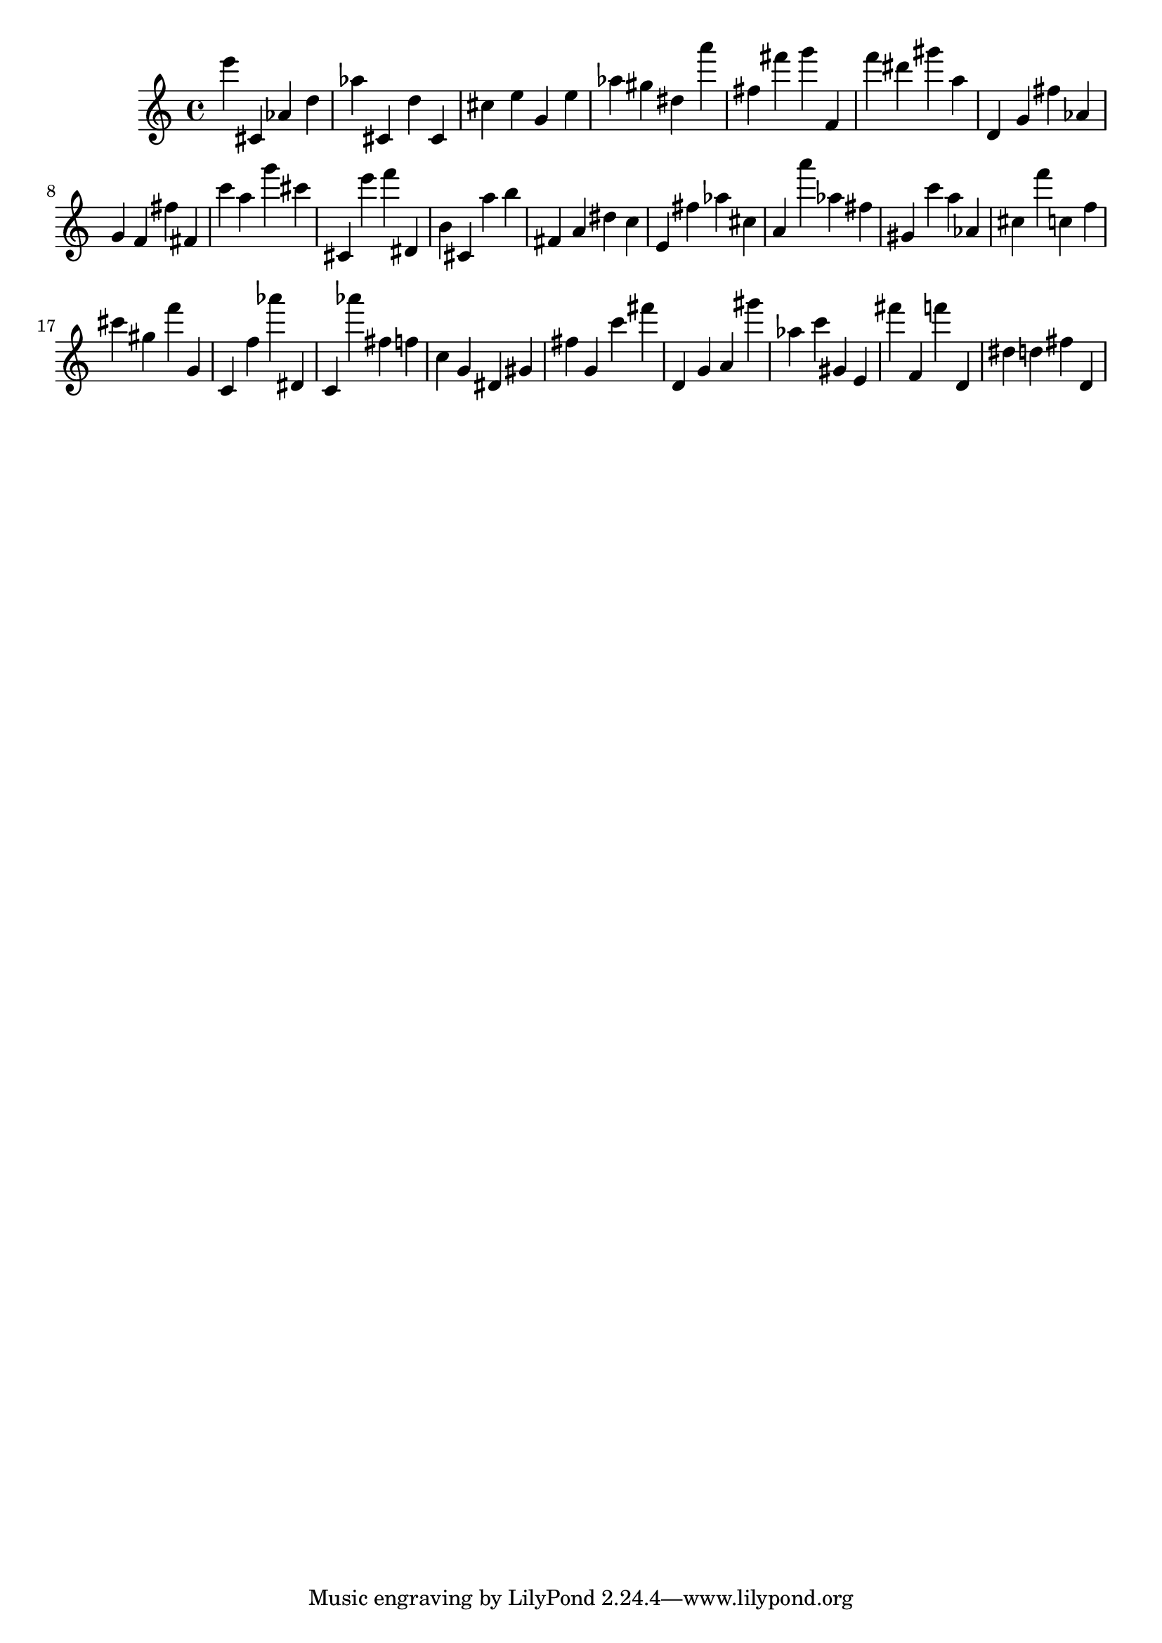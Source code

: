 \version "2.18.2"
\score {

{
\clef treble
e''' cis' as' d'' as'' cis' d'' cis' cis'' e'' g' e'' as'' gis'' dis'' a''' fis'' fis''' g''' f' f''' dis''' gis''' a'' d' g' fis'' as' g' f' fis'' fis' c''' a'' g''' cis''' cis' e''' f''' dis' b' cis' a'' b'' fis' a' dis'' c'' e' fis'' as'' cis'' a' a''' as'' fis'' gis' c''' a'' as' cis'' f''' c'' f'' cis''' gis'' f''' g' c' f'' as''' dis' c' as''' fis'' f'' c'' g' dis' gis' fis'' g' c''' fis''' d' g' a' gis''' as'' c''' gis' e' fis''' f' f''' d' dis'' d'' fis'' d' 
}

 \midi { }
 \layout { }
}